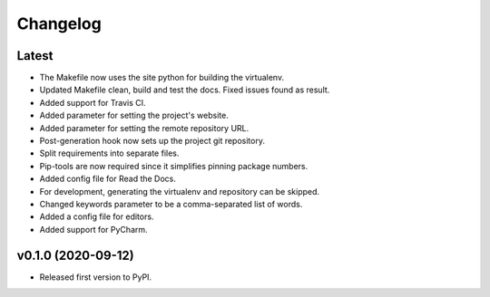 Changelog
=========

Latest
------

* The Makefile now uses the site python for building the virtualenv.
* Updated Makefile clean, build and test the docs. Fixed issues found as result.
* Added support for Travis CI.
* Added parameter for setting the project's website.
* Added parameter for setting the remote repository URL.
* Post-generation hook now sets up the project git repository.
* Split requirements into separate files.
* Pip-tools are now required since it simplifies pinning package numbers.
* Added config file for Read the Docs.
* For development, generating the virtualenv and repository can be skipped.
* Changed keywords parameter to be a comma-separated list of words.
* Added a config file for editors.
* Added support for PyCharm.

v0.1.0 (2020-09-12)
-------------------

* Released first version to PyPI.
